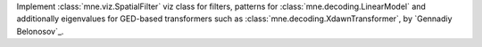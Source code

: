 Implement :class:`mne.viz.SpatialFilter` viz class for filters, 
patterns for :class:`mne.decoding.LinearModel` and additionally 
eigenvalues for GED-based transformers such as 
:class:`mne.decoding.XdawnTransformer`, by `Gennadiy Belonosov`_.